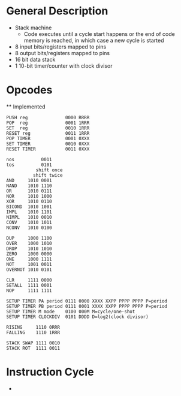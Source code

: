 * General Description

- Stack machine
  - Code executes until a cycle start happens or the end of code memory is
    reached, in which case a new cycle is started
- 8 input bits/registers mapped to pins
- 8 output bits/registers mapped to pins
- 16 bit data stack
- 1 10-bit timer/counter with clock divisor

* Opcodes
  ** Implemented

#+BEGIN_SRC
PUSH reg              0000 RRRR
POP  reg              0001 1RRR
SET  reg              0010 1RRR
RESET reg             0011 1RRR
POP TIMER             0001 0XXX
SET TIMER             0010 0XXX
RESET TIMER           0011 0XXX

nos          0011
tos          0101
           shift once
          shift twice
AND     1010 0001
NAND    1010 1110
OR      1010 0111
NOR     1010 1000
XOR     1010 0110
BICOND  1010 1001
IMPL    1010 1101
NIMPL   1010 0010
CONV    1010 1011
NCONV   1010 0100

DUP     1000 1100
OVER    1000 1010
DROP    1010 1010
ZERO    1000 0000
ONE     1000 1111
NOT     1001 0011
OVERNOT 1010 0101

CLR     1111 0000
SETALL  1111 0001
NOP     1111 1111

SETUP TIMER PA period 0111 0000 XXXX XXPP PPPP PPPP P=period
SETUP TIMER PB period 0111 0001 XXXX XXPP PPPP PPPP P=period
SETUP TIMER M mode    0100 000M M=cycle/one-shot
SETUP TIMER CLOCKDIV  0101 DDDD D=log2(clock divisor)

RISING     1110 0RRR
FALLING    1110 1RRR

STACK SWAP 1111 0010
STACK ROT  1111 0011
#+END_SRC

* Instruction Cycle

  -
